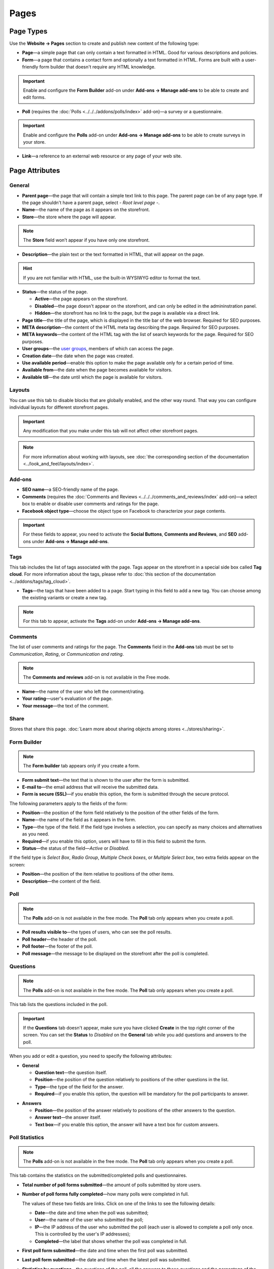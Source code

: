 *****
Pages
*****

==========
Page Types
==========

Use the **Website → Pages** section to create and publish new content of the following type:

* **Page**—a simple page that can only contain a text formatted in HTML. Good for various descriptions and policies.

* **Form**—a page that contains a contact form and optionally a text formatted in HTML. Forms are built with a user-friendly form builder that doesn't require any HTML knowledge.

.. important::

    Enable and configure the **Form Builder** add-on under **Add-ons → Manage add-ons** to be able to create and edit forms.

* **Poll** (requires the :doc:`Polls <../../../addons/polls/index>` add-on)—a survey or a questionnaire.

.. important::

    Enable and configure the **Polls** add-on under **Add-ons → Manage add-ons** to be able to create surveys in your store.

* **Link**—a reference to an external web resource or any page of your web site.

===============
Page Attributes
===============

-------
General
-------

* **Parent page**—the page that will contain a simple text link to this page. The parent page can be of any page type. If the page shouldn't have a parent page, select *- Root level page -*.

* **Name**—the name of the page as it appears on the storefront.

* **Store**—the store where the page will appear.

.. note::

    The **Store** field won’t appear if you have only one storefront.

* **Description**—the plain text or the text formatted in HTML, that will appear on the page.

.. hint::

    If you are not familiar with HTML, use the built-in WYSIWYG editor to format the text.

* **Status**—the status of the page.

  * **Active**—the page appears on the storefront.

  * **Disabled**—the page doesn't appear on the storefront, and can only be edited in the admininstration panel.

  * **Hidden**—the storefront has no link to the page, but the page is available via a direct link.

* **Page title**—the title of the page, which is displayed in the title bar of the web browser. Required for SEO purposes.

* **META description**—the content of the HTML meta tag describing the page. Required for SEO purposes.

* **META keywords**—the content of the HTML tag with the list of search keywords for the page. Required for SEO purposes.

* **User groups**—the `user groups <http://docs.cs-cart.com/4.4.x/user_guide/users/user_groups/index.html>`_, members of which can access the page.

* **Creation date**—the date when the page was created.

* **Use available period**—enable this option to make the page available only for a certain period of time.

* **Available from**—the date when the page becomes available for visitors.

* **Available till**—the date until which the page is available for visitors.

-------
Layouts
-------

You can use this tab to disable blocks that are globally enabled, and the other way round. That way you can configure individual layouts for different storefront pages.

.. important::

    Any modification that you make under this tab will not affect other storefront pages.

.. note:: 

    For more information about working with layouts, see :doc:`the corresponding section of the documentation <../look_and_feel/layouts/index>`.

-------
Add-ons
-------

* **SEO name**—a SEO-friendly name of the page.

* **Comments** (requires the :doc:`Comments and Reviews <../../../comments_and_reviews/index` add-on)—a select box to enable or disable user comments and ratings for the page.

* **Facebook object type**—choose the object type on Facebook to characterize your page contents.

.. important::

    For these fields to appear, you need to activate the **Social Buttons**, **Comments and Reviews**, and **SEO** add-ons under **Add-ons → Manage add-ons**.

----
Tags
----

This tab includes the list of tags associated with the page. Tags appear on the storefront in a special side box called **Tag cloud**. For more information about the tags, please refer to :doc:`this section of the documentation <../addons/tags/tag_cloud>`.

* **Tags**—the tags that have been added to a page. Start typing in this field to add a new tag. You can choose among the existing variants or create a new tag.

.. note::

    For this tab to appear, activate the **Tags** add-on under **Add-ons → Manage add-ons**.

--------
Comments
--------

The list of user comments and ratings for the page. The **Comments** field in the **Add-ons** tab must be set to *Communication*, *Rating*, or *Communication and rating*.

.. note::

    The **Comments and reviews** add-on is not available in the Free mode.

* **Name**—the name of the user who left the comment/rating.

* **Your rating**—user's evaluation of the page.

* **Your message**—the text of the comment.

-----
Share
-----

Stores that share this page. :doc:`Learn more about sharing objects among stores <../stores/sharing>`.

------------
Form Builder
------------

.. note::

    The **Form builder** tab appears only if you create a form.

* **Form submit text**—the text that is shown to the user after the form is submitted.

* **E-mail to**—the email address that will receive the submitted data.

* **Form is secure (SSL)**—if you enable this option, the form is submitted through the secure protocol.

The following parameters apply to the fields of the form:

* **Position**—the position of the form field relatively to the position of the other fields of the form.

* **Name**—the name of the field as it appears in the form.

* **Type**—the type of the field. If the field type involves a selection, you can specify as many choices and alternatives as you need.

* **Required**—if you enable this option, users will have to fill in this field to submit the form.

* **Status**—the status of the field—*Active* or *Disabled*.

If the field type is *Select Box*, *Radio Group*, *Multiple Check boxes*, or *Multiple Select box*, two extra fields appear on the screen:

* **Position**—the position of the item relative to positions of the other items.

* **Description**—the content of the field.

.. image:: img/form_builder.png
    :align: center
    :alt: Use the Form Builder tab to create and edit forms.

----
Poll
----

.. note::

    The **Polls** add-on is not available in the free mode. The **Poll** tab only appears when you create a poll.

* **Poll results visible to**—the types of users, who can see the poll results.

* **Poll header**—the header of the poll.

* **Poll footer**—the footer of the poll.

* **Poll message**—the message to be displayed on the storefront after the poll is completed.

---------
Questions
---------

.. note::

    The **Polls** add-on is not available in the free mode. The **Poll** tab only appears when you create a poll.

This tab lists the questions included in the poll.

.. important::

    If the **Questions** tab doesn't appear, make sure you have clicked **Create** in the top right corner of the screen. You can set the **Status** to *Disabled* on the **General** tab while you add questions and answers to the poll.

.. image:: img/poll_questions.png
    :align: center
    :alt: Use the Add Question button to create questions for the poll.

When you add or edit a question, you need to specify the following attributes:

* **General**

  * **Question text**—the question itself.

  * **Position**—the position of the question relatively to positions of the other questions in the list.

  * **Type**—the type of the field for the answer.

  * **Required**—if you enable this option, the question will be mandatory for the poll participants to answer.

.. image:: img/poll_edit_questions.png
    :align: center
    :alt: You can create questions of different types for your poll.

* **Answers**

  * **Position**—the position of the answer relatively to positions of the other answers to the question.

  * **Answer text**—the answer itself.

  * **Text box**—if you enable this option, the answer will have a text box for custom answers.

.. image:: img/poll_edit_answers.png
    :align: center
    :alt: Polls support predetermined and custom answers.

---------------
Poll Statistics
---------------

.. note::

    The **Polls** add-on is not available in the free mode. The **Poll** tab only appears when you create a poll.

This tab contains the statistics on the submitted/completed polls and questionnaires.

* **Total number of poll forms submitted**—the amount of polls submitted by store users.

* **Number of poll forms fully completed**—how many polls were completed in full.

  The values of these two fields are links. Click on one of the links to see the following details: 

  * **Date**—the date and time when the poll was submitted; 

  * **User**—the name of the user who submitted the poll; 

  * **IP**—the IP address of the user who submitted the poll (each user is allowed to complete a poll only once. This is controlled by the user's IP addresses); 

  * **Completed**—the label that shows whether the poll was completed in full.

* **First poll form submitted**—the date and time when the first poll was submitted.

* **Last poll form submitted**—the date and time when the latest poll was submitted.

* **Statistics by questions**—the questions of the poll, all the answers to these questions and the percentage of the answers.

.. image:: img/poll_statistics.png
    :align: center
    :alt: To view poll statistics, go to Website → Pages, click the name of your poll and switch to the Poll Statistics tab.
